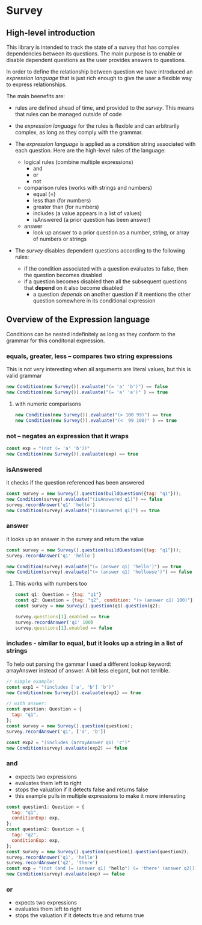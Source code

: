 * Survey 

** High-level introduction

This library is intended to track the state of a survey that has complex dependencies between its questions.  The main purpose is to enable or disable dependent questions as the user provides answers to questions.

In order to define the relationship between question we have introduced an /expression language/ that is just rich enough to give the user a flexible way to express relationships.  

The main beenefits are:
- rules are defined ahead of time, and provided to the /survey/.  This means that rules can be managed outside of code
- the /expression language/ for the rules is flexible and can arbitrarily complex, as long as they comply with the grammar.

- The /expression language/ is applied as a /condition/ string associated with each question.  Here are the high-level rules of the language:
    - logical rules (combine multiple expressions)
        - and
        - or
        - not
    - comparison rules (works with strings and numbers)
        - equal (=)
        - less than (for numbers)
        - greater than (for numbers)
        - includes (a value appears in a list of values)
        - isAnswered (a prior question has been answer)
    - answer 
        - look up answer to a prior question as a number, string, or array of numbers or strings

- The /survey/ disables dependent questions according to the following rules:
    - if the condition associated with a question evaluates to false, then the question becomes disabled
    - if a question becomes disabled then all the subsequent questions that *depend* on it also become disabled
        - a question /depends/ on another question if it mentions the other question somewhere in its conditional expression


** Overview of the Expression language

Conditions can be nested indefinitely as long as they conform to the grammar for this conditonal expression.

*** equals, greater, less -- compares two string expressions

This is not very interesting when all arguments are literal values, but this is valid grammar

#+BEGIN_SRC js
    new Condition(new Survey()).evaluate("(= 'a' 'b')") == false
    new Condition(new Survey()).evaluate("(= 'a' 'a')" ) == true
#+END_SRC

**** with numeric comparisons

#+BEGIN_SRC js
    new Condition(new Survey()).evaluate("(> 100 99)") == true
    new Condition(new Survey()).evaluate("(<  99 100)" ) == true
#+END_SRC

*** not -- negates an expression that it wraps

#+BEGIN_SRC js
    const exp = "(not (= 'a' 'b'))"
    new Condition(new Survey()).evaluate(exp) == true
#+END_SRC

*** isAnswered
    it checks if the question referenced has been answered

#+BEGIN_SRC js
    const survey = new Survey().question(buildQuestion({tag: "q1"}));
    new Condition(survey).evaluate("(isAnswered q1)") == false
    survey.recordAnswer('q1' 'hello')
    new Condition(survey).evaluate("(isAnswered q1)") == true
#+END_SRC

*** answer
    it looks up an answer in the /survey/ and return the value

#+BEGIN_SRC js
    const survey = new Survey().question(buildQuestion({tag: "q1"}));
    survey.recordAnswer('q1' 'hello')
    
    new Condition(survey).evaluate("(= (answer q1) 'hello')") == true
    new Condition(survey).evaluate("(= (answer q1) 'hellowse')") == false
#+END_SRC

**** This works with numbers too

#+BEGIN_SRC js
    const q1: Question = {tag: "q1"}
    const q2: Question = {tag: "q2", condition: "(> (answer q1) 100)"}
    const survey = new Survey().question(q1).question(q2);

    survey.questions[1].enabled == true
    survey.recordAnswer('q1' 100)
    survey.questions[1].enabled == false 
#+END_SRC

*** includes - similar to equal, but it looks up a string in a list of strings

To help out parsing the gammar I used a different lookup keyword: arrayAnswer instead of answer.  A bit less elegant, but not terrible.

#+BEGIN_SRC js
    // simple example:
    const exp1 = "(includes ['a', 'b'] 'b')"
    new Condition(new Survey()).evaluate(exp1) == true

    // with answer:
    const question: Question = {
      tag: "q1",
    };
    const survey = new Survey().question(question);
    survey.recordAnswer('q1', ['a', 'b'])

    const exp2 = "(includes (arrayAnswer q1) 'c')"
    new Condition(survey).evaluate(exp2) == false
#+END_SRC

*** and
    - expects two expressions
    - evaluates them left to right
    - stops the valuation if it detects false and returns false
    - this example pulls in multiple expressions to make it more interesting
#+BEGIN_SRC js
    const question1: Question = {
      tag: "q1",
      conditionExp: exp,
    };
    const question2: Question = {
      tag: "q2",
      conditionExp: exp,
    };
    const survey = new Survey().question(question1).question(question2);
    survey.recordAnswer('q1', 'hello')
    survey.recordAnswer('q2', 'there') 
    const exp = "(not (and (= (answer q1) "hello") (= 'there' (answer q2))))" 
    new Condition(survey).evaluate(exp) == false
#+END_SRC

*** or
    - expects two expressions
    - evaluates them left to right
    - stops the valuation if it detects true and returns true
